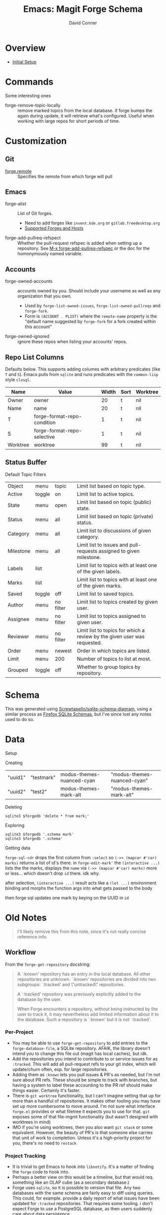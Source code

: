 :PROPERTIES:
:ID:       c13684bd-1234-46c6-98c6-a6486c2232d8
:END:
#+TITLE:     Emacs: Magit Forge Schema
#+AUTHOR:    David Conner
#+EMAIL:     aionfork@gmail.com
#+DESCRIPTION: notes


* Roam                                                             :noexport:
+ [[id:73aee8fe-b894-4bda-a9b9-c1685d3249c2][SQL]]
+ [[id:6f769bd4-6f54-4da7-a329-8cf5226128c9][Emacs]]

* Overview

+ [[https://magit.vc/manual/forge.html#Initial-Setup][Initial Setup]]

* Commands

Some interesting ones

+ forge-remove-topic-locally :: remove marked topics from the local database. if
  forge bumps the again during update, it will retrieve what's configured.
  Useful when working with large repos for short periods of time.

* Customization

** Git

+ [[https://magit.vc/manual/forge.html#index-forge_002eremote][forge.remote]] :: Specifies the remote from which forge will pull

** Emacs

+ forge-alist :: List of Git forges.
  - Need to add forges like =invent.kde.org= or =gitlab.freedesktop.org=
  - [[https://magit.vc/manual/forge.html#Supported-Forges-and-Hosts][Supported Forges and Hosts]]
+ forge-add-pullreq-refspect :: Whether the pull-request refspec is added when
  setting up a repository. See [[https://magit.vc/manual/forge.html#index-forge_002dadd_002dpullreq_002drefspec][M-x forge-add-pullreq-refspec]] or the doc for the
  homonymously named variable.

** Accounts

+ forge-owned-accounts :: accounts owned by you. Should include your username as
  well as any organization that you own.
  - Used by =forge-list-owned-issues=, =forge-list-owned-pullreqs= and =forge-fork=.
  - Form is =(ACCOUNT . PLIST)= where the =remote-name= property is the "default
    name suggested by =forge-fork= for a fork created within this account"
+ forge-owned-ignored :: ignore these repos when listing your accounts' repos.

** Repo List Columns

Defaults below. This supports adding columes with arbitrary predicates (like =T=
and =S=). Emacs pulls from =sqlite= and runs predicates with the =common-lisp= style
=closql=.

| Name     | Value                       | Width | Sort | Worktree |
|----------+-----------------------------+-------+------+----------|
| Owner    | owner                       |    20 | t    | nil      |
| Name     | name                        |    20 | t    | nil      |
| T        | forge-format-repo-condition |     1 | t    | nil      |
| S        | forge-format-repo-selective |     1 | t    | nil      |
| Worktree | worktree                    |    99 | t    | nil      |

** Status Buffer

Default Topic Filters

| Object    | menu   | topic     | Limit list based on topic type.                                          |
| Active    | toggle | on        | Limit list to active topics.                                             |
| State     | menu   | open      | Limit list based on topic (public) state.                                |
| Status    | menu   | all       | Limit list based on topic (private) status.                              |
| Category  | menu   | all       | Limit list to discussions of given category.                             |
| Milestone | menu   | all       | Limit list to issues and pull-requests assigned to given milestone.      |
| Labels    | list   |           | Limit list to topics with at least one of the given labels.              |
| Marks     | list   |           | Limit list to topics with at least one of the given marks.               |
| Saved     | toggle | off       | Limit list to saved topics.                                              |
| Author    | menu   | no filter | Limit list to topics created by given user.                              |
| Assignee  | menu   | no filter | Limit list to topics assigned to given user.                             |
| Reviewer  | menu   | no filter | Limit list to topics for which a review by the given user was requested. |
| Order     | menu   | newest    | Order in which topics are listed.                                        |
| Limit     | menu   | 200       | Number of topics to list at most.                                        |
| Grouped   | toggle | off       | Whether to group topics by repository.                                   |

* Schema

This was generated using [[https://gitlab.com/Screwtapello/sqlite-schema-diagram][Screwtapello/sqlite-schema-diagram]], using a similar
process as [[id:c13684bd-77e7-46c6-98c6-a6486c2232d8][Firefox SQLite Schemas]], but I've since lost any notes used to do so.

[[file:img/emacs-magit-forge-schema.svg]]

* Data

Setup

#+begin_src emacs-lisp :results vector value :output silent :exports none
(use-package! forge
  :defer t
  :after (:all magit graphql ghub)
  :config
  (setq forge-bug-reference-remote-files nil)
  (add-to-list 'forge-owned-accounts '("dcunited001" "aionfork"))
  (add-to-list 'forge-alist
               '("invent.kde.org"
                 "invent.kde.org/api/v4"
                 "invent.kde.org"
                 forge-gitlab-repository))
  (add-to-list 'forge-alist
               '("gitlab.freedestkop.org"
                 "gitlab.freedesktop.org/api/v4"
                 "gitlab.freedesktop.org"
                 forge-gitlab-repository)))

(after! forge
  (map! :map forge-topic-mode-map
        "c" #'forge-create-post
        (:prefix ("e" . "FORGE-EDIT")
                 "a" #'forge-edit-topic-assignees
                 "d" #'forge-edit-topic-draft
                 "k" #'forge-delete-comment
                 "l" #'forge-edit-topic-labels
                 "m" #'forge-edit-topic-marks
                 ;; "M" #'forge-merge
                 "n" #'forge-edit-topic-note
                 "p" #'forge-edit-post
                 "r" #'forge-edit-topic-review-requests
                 "s" #'forge-edit-topic-state
                 "t" #'forge-edit-topic-title)))
#+end_src

Creating

#+begin_src emacs-lisp :results vector value :output silent :exports none
(forge-create-mark "test2" 'modus-themes-mark-alt "modus-themes-mark-alt")
#+end_src

| "uuid1" | "testmark" | modus-themes-nuanced-cyan | "modus-themes-nuanced-cyan" |
| "uuid2" | "test2"    | modus-themes-mark-alt     | "modus-themes-mark-alt"     |

Deleting

#+begin_src shell
sqlite3 $forgedb 'delete * from mark;'
#+end_src

Exploring

#+begin_src shell
sqlite3 $forgedb '.schema mark'
sqlite3 $forgedb '.schema'
#+end_src

Getting data

#+begin_src emacs-lisp :results vector value :output silent :exports none
(defun dc/forge-all-marks ()
  "Gets generic marks from the `forge-database'."
  (let ((arg nil))
    (forge-sql-cdr
     `[:select * :from mark
       ,@(and arg '(:where (in name $v1)))
       :order-by [(asc name)]]
     (vconcat arg))))
#+end_src

=forge-sql-cdr= drops the first column from =:select= so =(->> (mapcar #'car) marks)=
returns a list of id's there. in =forge-edit-mark'= the =(interactive ...)= lists
the the marks, displays the =name= via =(->> (mapcar #'car) marks)= more or less...
which doesn't drop =id= there. idk why.

after selection, =(interactive ...)= result acts like a =(let ...)= environment
binding and morphs the function args into what gets passed to the body

then forge sql updates one mark by keying on the UUID in =id=

#+begin_src emacs-lisp :results vector value :output silent :exports none
(defvar dc/forge-nuanced-marks
  ;; nothing to key on unless the UUIDs are external
  '(("f8524701-93d9-4aad-a894-44de11fbf20c" "STRT" modus-themes-nuanced-blue "modus-themes-nuanced-blue")
    ("7c1c2f6a-b5aa-4ba1-84d5-026510f849f5" "ASK" modus-themes-nuanced-cyan "modus-themes-nuanced-cyan")
    ("cbac5d21-f162-430c-8b55-197482a54d9f" "LEARN" modus-themes-nuanced-green "modus-themes-nuanced-green")
    ("99cd5d9a-e135-4eac-8e95-cadbbe73a301" "CHECK" modus-themes-nuanced-magenta "modus-themes-nuanced-magenta")
    ("b75c358b-56fa-4f4d-9a1e-a925d3000716" "TODO" modus-themes-nuanced-red "modus-themes-nuanced-red")
    ("d5b688a6-4d35-4535-b426-24828cc54db6" "WAIT" modus-themes-nuanced-yellow "modus-themes-nuanced-yellow")))

;; can't re-init with UUIDs in tact
(defun dc/forge-create-nuanced-marks ()
  ;; (all-marks (dc/forge-all-marks)) ; no need 2 accumulate non-extant marks
  (mapc (lambda (m) (apply #'forge-create-mark m)) dc/forge-nuanced-marks))

;; (dc/forge-create-nuanced-marks)

(defun dc/forge-edit-nuanced-marks (&optional marks)
  (let ((new-marks (or marks dc/forge-nuanced-marks)))
    (mapc (lambda (m) (apply #'forge-edit-mark m)) new-marks)))

;; (dc/forge-edit-nuanced-marks dc/forge-nuanced-marks)
#+end_src


* Old Notes

#+begin_quote
I'll likely remove this from this note, since it's not really concise reference
info.
#+end_quote

** Workflow

From the =forge-get-repository= docstring:

#+begin_quote
A `:known' repository has an entry in the local database.  All other
repositories are unknown.  `:known' repositories are divided into two
subgroups: `:tracked' and \"untracked\" repositories.

A `:tracked' repository was previously explicitly added to the database
by the user.

When Forge encounters a repository, without being instructed by the user
to track it, it may nevertheless add limited information about it to the
database.  Such a repository is `:known' but it is not `:tracked'.
#+end_quote

*** Per-Project

+ You may be able to use =forge-get-repository= to add entries to the
  =forge-database-file=, a SQLite repository. AFAIK, the library doesn't intend
  you to change this file out (magit has local caches), but idk.
+ Add the repositories you intend to contribute to or service issues for as
  =:tracked=. This will add all pull-request refs to your git index, which will
  update/churn often, esp. for large repositories.
+ Adding them as =:known= lets you pull issues & PR's as needed, but I'm not
  sure about PR refs. These should be simple to track with branches, but
  having a system to label these accourding to the PR ref should make things
  easier. Certainly it's faster.
+ There is =git worktree= functionality, but I can't imagine setting that up for
  more than a handful of repositories. It makes other tooling you may have set
  up more cumbersome to move around. I'm not sure what interface =forge.el=
  provides or what filetree it expects you to use for that. =git= exposes some of
  that file-mgmt functionality (but wasn't designed with worktrees in mind)
+ IMO if you're using worktrees, then you also want =git stack= or some
  equivalent. However, the beauty of PR's is that someone else carries that unit
  of work to completion. Unless it's a high-priority project for you, there's no
  need to =restack=

*** Project Tracking

+ It is trivial to get Emacs to hook into =libnotify=. It's a matter of finding
  the =forge= code to hook into.
+ Perhaps a better view on this would be a timeline, but that would req.
  something like an OLAP cube (as a secondary database.)
+ Forge uses =sqlite=, so it is possible to version that file. Any two databases
  with the same schema are fairly easy to diff using queries. This could, for
  example. provide a daily report of what issues have been updated for =:tracked=
  repositories. That requires some tooling. i don't expect Forge to use a
  PostgreSQL database, as then users suddenly care about data persistence.

I have ideas... but i can't seem to remember how to pull a key-value from an
a-list while juggling all these lisps. I should just really do PMP.

** Setup

*** =pass=

This can be a bit confusing, so...

#+begin_src shell
pass_store=${PASSWORD_STORE:-$HOME/.password-store}
ghub_forge=api.github.com
ghub_user=asdf
glab_forge=its.on.you

ghub_token_file=$pass_store/$ghub_forge/$ghub_user^ghub.gpg
forge_token_file=$pass_store/$ghub_forge/$ghub_user^forge.gpg

mkdir -p $pass_store/$ghub_forge

# encrypt some random data (i have trouble initializating these files as truly encrypted)
date +%s | sha256sum |\
    gpg -aer $EMAIL -o $ghub_token_file
cat /dev/urandom | head -c 16 | sha256sum |\
    gpg -aer $EMAIL -o $forge_token_file
#+end_src

Now open the files and insert classic tokens with these scopes:

+ ghub :: read only (i used for graphql only)
+ forge :: repos, user, read:org

These are the defaults, you can customize tokens as needed, since auth is in
github's hands.

*** =auth-source-pass.el=

Maybe later, this part is actually fairly simple. Getting the layout for =pass=,
so it works transparently with =auto-sources= is a bit difficult. You may have to
read the =auto-sources.el= source code.

You can also edit your =pass= store with =pass.el=. It works fairly well for
personal tokens, but is otherwise a bit restrictive. =pass= permits arbitrary
metadata which should work with most things, but =auth-sources= doesn't use it to
query (IIRC). It's simple to sync to other linux systems, but not to phone/etc.

